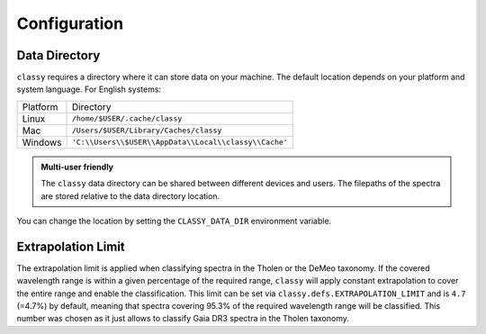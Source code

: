 Configuration
=============

.. _cache_directory:

Data Directory
--------------

``classy`` requires a directory where it can store data on your machine. The
default location depends on your platform and system language. For English
systems:

+----------+-------------------------------------------------------+
| Platform | Directory                                             |
+----------+-------------------------------------------------------+
| Linux    | ``/home/$USER/.cache/classy``                         |
+----------+-------------------------------------------------------+
| Mac      | ``/Users/$USER/Library/Caches/classy``                |
+----------+-------------------------------------------------------+
| Windows  | ``'C:\\Users\\$USER\\AppData\\Local\\classy\\Cache'`` |
+----------+-------------------------------------------------------+

.. admonition:: Multi-user friendly
   :class: important

   The ``classy`` data directory can be shared between different devices
   and users. The filepaths of the spectra are stored relative to the data directory
   location.


You can change the location by setting the
``CLASSY_DATA_DIR`` environment variable.

.. tab-set::

  .. tab-item:: Linux / MacOS

    To set the environment variable once, use

    .. code-block:: bash

       $ export CLASSY_DATA_DIR=/path/to/your/data/directory

    To make the change persistent, add the ``export`` command to the
    initialization file of your shell (e.g. ``.zshrc``, ``.bashrc``)

  .. tab-item :: Windows

    Start Menu -> Advanced System Settings -> Environment Variables

.. _extrapolation_limit:

Extrapolation Limit
-------------------

The extrapolation limit is applied when classifying spectra in the Tholen or
the DeMeo taxonomy. If the covered wavelength range is within a given
percentage of the required range, ``classy`` will apply constant extrapolation
to cover the entire range and enable the classification. This limit can be set
via ``classy.defs.EXTRAPOLATION_LIMIT`` and is ``4.7`` (=4.7%) by default, meaning
that spectra covering 95.3% of the required wavelength range will be classified.
This number was chosen as it just allows to classify Gaia DR3 spectra in the Tholen taxonomy.
